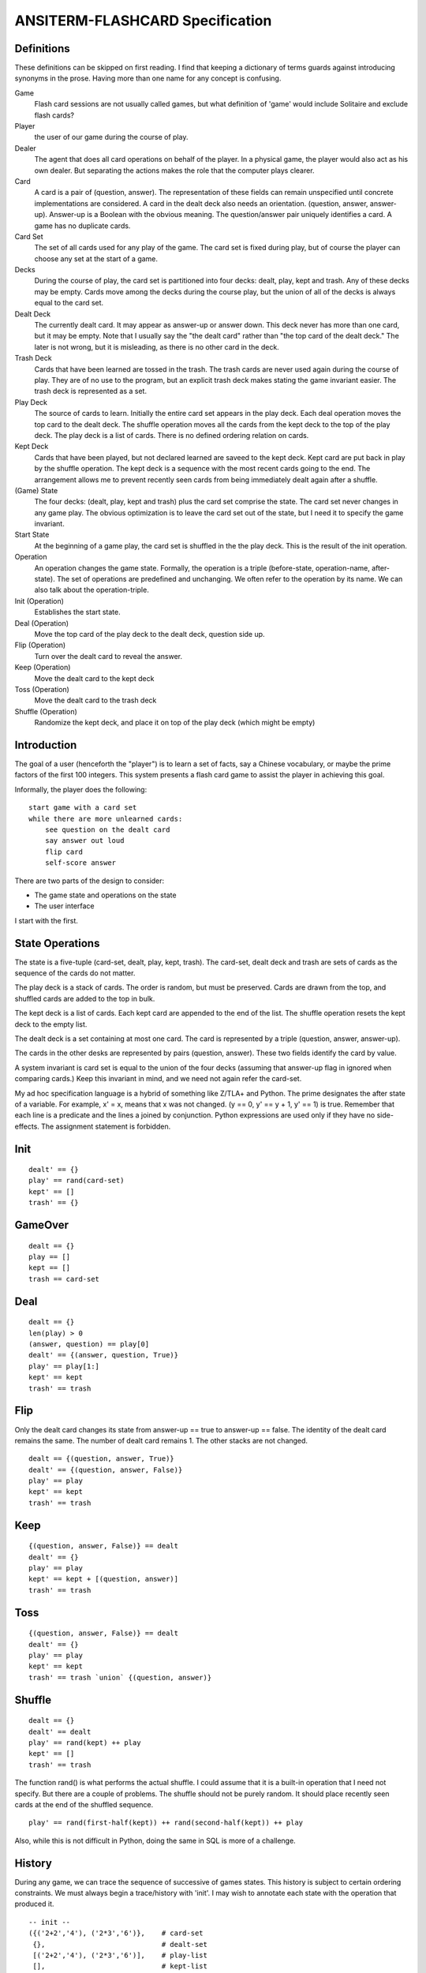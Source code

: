 ANSITERM-FLASHCARD Specification
================================

Definitions
-----------
These definitions can be skipped on first reading. I find that keeping
a dictionary of terms guards against introducing synonyms in the
prose. Having more than one name for any concept is confusing.

Game
  Flash card sessions are not usually called games, but what
  definition of 'game' would include Solitaire and exclude flash cards?

Player
  the user of our game during the course of play.

Dealer
  The agent that does all card operations on behalf of the
  player. In a physical game, the player would also act as his own
  dealer. But separating the actions makes the role that the computer
  plays clearer.

Card
  A card is a pair of (question, answer). The representation of
  these fields can remain unspecified until concrete implementations are
  considered. A card in the dealt deck also needs an
  orientation. (question, answer, answer-up). Answer-up is a Boolean
  with the obvious meaning. The question/answer pair uniquely identifies
  a card. A game has no duplicate cards.

Card Set
  The set of all cards used for any play of the game. The card
  set is fixed during play, but of course the player can choose any set
  at the start of a game.

Decks
  During the course of play, the card set is partitioned into
  four decks: dealt, play, kept and trash. Any of these decks may be
  empty. Cards move among the decks during the course play, but the
  union of all of the decks is always equal to the card set.

Dealt Deck
  The currently dealt card. It may appear as answer-up or
  answer down. This deck never has more than one card, but it may be
  empty. Note that I usually say the "the dealt card" rather than "the
  top card of the dealt deck." The later is not wrong, but it is
  misleading, as there is no other card in the deck.

Trash Deck
  Cards that have been learned are tossed in the trash. The
  trash cards are never used again during the course of play. They are
  of no use to the program, but an explicit trash deck makes stating the game
  invariant easier. The trash deck is represented as a set.

Play Deck
  The source of cards to learn. Initially the entire card set
  appears in the play deck. Each deal operation moves the top card to
  the dealt deck. The shuffle operation moves all the cards from the
  kept deck to the top of the play deck. The play deck is a list of
  cards. There is no defined ordering relation on cards.

Kept Deck
  Cards that have been played, but not declared learned are
  saveed to the kept deck. Kept card are put back in play by the shuffle
  operation. The kept deck is a sequence with the most recent cards
  going to the end. The arrangement allows me to prevent recently seen
  cards from being immediately dealt again after a shuffle.

(Game) State
  The four decks: (dealt, play, kept and trash) plus the
  card set comprise the state. The card set never changes in any game
  play. The obvious optimization is to leave the card set out of the
  state, but I need it to specify the game invariant.

Start State
  At the beginning of a game play, the card set is shuffled
  in the the play deck. This is the result of the init operation.

Operation
  An operation changes the game state. Formally, the operation
  is a triple (before-state, operation-name, after-state). The set of
  operations are predefined and unchanging. We often refer to the
  operation by its name. We can also talk about the operation-triple.

Init (Operation)
  Establishes the start state.

Deal (Operation)
  Move the top card of the play deck to the dealt
  deck, question side up.

Flip (Operation)
  Turn over the dealt card to reveal the answer.

Keep (Operation)
  Move the dealt card to the kept deck

Toss (Operation)
  Move the dealt card to the trash deck

Shuffle (Operation)
  Randomize the kept deck, and place it on top of
  the play deck (which might be empty)

Introduction
------------
The goal of a user (henceforth the "player") is to learn a set of
facts, say a Chinese vocabulary, or maybe the prime factors of the
first 100 integers. This system presents a flash card game to assist
the player in achieving this goal.

Informally, the player does the following::

    start game with a card set
    while there are more unlearned cards:
        see question on the dealt card
        say answer out loud
        flip card
        self-score answer

There are two parts of the design to consider:

* The game state and operations on the state
* The user interface

I start with the first.

State Operations
----------------

The state is a five-tuple (card-set, dealt, play, kept, trash). The
card-set, dealt deck and trash are sets of cards as the sequence of
the cards do not matter.

The play deck is a stack of cards. The order is random, but must be
preserved. Cards are drawn from the top, and shuffled cards are added
to the top in bulk.

The kept deck is a list of cards. Each kept card are appended to the
end of the list. The shuffle operation resets the kept deck to the
empty list.

The dealt deck is a set containing at most one card. The card is
represented by a triple (question, answer, answer-up).

The cards in the other desks are represented by pairs (question,
answer). These two fields identify the card by value.

A system invariant is card set is equal to the union of the four decks
(assuming that answer-up flag in ignored when comparing cards.) Keep
this invariant in mind, and we need not again refer the card-set.

My ad hoc specification language is a hybrid of something like Z/TLA+
and Python. The prime designates the after state of a variable. For
example, x' = x, means that x was not changed. (y == 0, y' == y + 1,
y' == 1) is true. Remember that each line is a predicate and the lines
a joined by conjunction. Python expressions are used only if they have
no side-effects. The assignment statement is forbidden.

Init
----

::

    dealt' == {}
    play' == rand(card-set)
    kept' == []
    trash' == {}

GameOver
--------

::

    dealt == {}
    play == []
    kept == []
    trash == card-set

Deal
----

::

    dealt == {}
    len(play) > 0
    (answer, question) == play[0]
    dealt' == {(answer, question, True)}
    play' == play[1:]
    kept' == kept
    trash' == trash

Flip
----
Only the dealt card changes its state from answer-up == true to
answer-up == false. The identity of the dealt card remains the same. The
number of dealt card remains 1. The other stacks are not changed.

::

    dealt == {(question, answer, True)}
    dealt' == {(question, answer, False)}
    play' == play
    kept' == kept
    trash' == trash

Keep
----

::

    {(question, answer, False)} == dealt
    dealt' == {}
    play' == play
    kept' == kept + [(question, answer)]
    trash' == trash 

Toss
----

::

    {(question, answer, False)} == dealt
    dealt' == {}
    play' == play
    kept' == kept
    trash' == trash `union` {(question, answer)}

Shuffle
-------

::

    dealt == {}
    dealt' == dealt
    play' == rand(kept) ++ play
    kept' == []
    trash' == trash

The function rand() is what performs the actual shuffle. I could
assume that it is a built-in operation that I need not specify. But
there are a couple of problems. The shuffle should not be purely
random. It should place recently seen cards at the end of the shuffled
sequence.

::

    play' == rand(first-half(kept)) ++ rand(second-half(kept)) ++ play

Also, while this is not difficult in Python, doing the same in SQL is
more of a challenge.

History
-------
During any game, we can trace the sequence of successive of games
states. This history is subject to certain ordering constraints. We
must always begin a trace/history with 'init'. I may wish to annotate
each state with the operation that produced it.

::

    -- init --
    ({('2+2','4'), ('2*3','6')},    # card-set
     {},                            # dealt-set
     [('2+2','4'), ('2*3','6')],    # play-list
     [],                            # kept-list
     {})                            # trash-set
    -- deal -- 
    (_,                             # henceforth ignore unchanging card-set
     {('2+2','4', True)},           # dealt-set
     [('2*3','6')],                 # play-list
     [],                            # kept-list
     {})                            # trash-set
    -- flip --
     ({('2+2','4', False)},         # dealt-set
     [('2*3','6')],                 # play-list
     [],                            # kept-list
     {})                            # trash-set
    -- keep --
     ({},                           # dealt-set
     [('2*3','6')],                 # play-list
     [('2+2','4')],                 # kept-list
     {})                            # trash-set
    -- deal -- 
     ({('2*3','6', True)},          # dealt-set
     [],                            # play-list
     [('2+2','4')],                 # kept-list
     {})                            # trash-set
    -- flip --
    -- toss --
    -- shuffle --
    -- deal --
    -- flip --
    -- toss --
    -- deal --
    -- flip --
    -- toss --
     ({},                           # dealt-set
     [],                            # play-list
     [],                            # kept-list
     {('2*3','6'), ('2+2','4')})    # trash-set
    -- game-over --

A simple program can read any such history and tell us if it is
complete (lively) and correct (safety).

In this first version, a shuffle occurs only when play deck is
empty. Later versions may allow the player to request a shuffle.

Interface
---------
The player press a couple of keys (enter,delete). On the screen, he
can view one side the dealt card. The physical interface is very
simple. The main challange to make sure that player can only generate
correct state histories. I use a CSP specification. A game is a
concurrent program.

::

    GAME = KEYBOARD || PLAYER || DEALER || SCREEN

    PLAYER = view-q -> (decide -> A)
      where
        A = enter -> B || delete -> A
        B = view-a -> (enter -> (score-no -> PLAYER) | delete -> (score-yes -> PLAYER))

    KEYBOARD = (enter -> KEYBOARD) | (delete -> KEYBOARD) | (_ -> KEYBOARD)

    DEALER = show-q -> (show-a -> (score-yes -> DEALER | score-no -> DEALER))

    SCREEN = (show-q -> (view-q -> SCREEN)) | (show-a -> (view-a -> SCREEN))

    alphabet(PLAYER) = {view-q decide view-a enter score-yes delete score-no}
    alphabet(KEYBOARD) = {enter delete}
    alphabet(SCREEN) = {show-q view-q show-a view-a}
    alphabet(DEALER) = {show-q show-a score-yes score-no}

The player can view the question, but only if the screen is showing
it. The same for answer.

The player can 'decide' his answer, but that is a private matter that is
not shared. Since it just happens in the player's mind, it does not result
in any system action either.

The player can press a key. Only the enter and delete key events are
shared with the keyboard. So any key other than enter and delete are
accepted by the keyboard, but ignored by the player process. Note that
after 'decide' the delete would deadlock if I did not skip it like I
do in definition A.

Only the player shares the keyboard's alphabet. I can group these
processes, and hide the keyboard alphabet from the rest of the
system::

    PLAYER  
    == 
    view-q -> (decide -> A) 
    A = enter -> B || delete -> A
    B = view-a -> (enter -> (score-no -> PLAYER) | delete -> (score-yes -> PLAYER))
    ==
    view-q -> (decide -> A)
    A = enter -> B || delete -> A
    B = view-a -> (score-no -> PLAYER) | score-yes -> PLAYER)
    ==  // {enter, delete}
    view-q -> (decide -> B)
    B = view-a -> (score-no -> PLAYER) | score-yes -> PLAYER)
    ==
    view-q -> (decide -> (view-a -> (score-no -> PLAYER) | score-yes -> PLAYER)))
    ==
    PLAYER'

I can also hide the private 'decide' event and get

::

    PLAYER' = view-q -> (view-a -> (score-no -> PLAYER') | score-yes -> PLAYER'))
    
    GAME = (KEYBOARD || PLAYER) // {enter delete decide} || DEALER || SCREEN

[I want a simple tool to check for deadlocks.]

Start-Up
--------
The description of SCREEN is abstract. I have said nothing about the
actual I/O needed to display data. This was deliberate (despite the
project name) as I want the high-level specification to describe a
whole family of possible implementations (html, curses, Tk). But by
not committing to a particular technology, it is hard to say what
operations are needed and how to represent them by abstractions. I am
going to assume that screen devices need some opening ceremony and
closing ceremony. I know curses does. If some technology does not
require initialization, the open may be seen as a no-op.

::

    SCREEN = open-screen -> (start -> SCREEN-LOOP)
    SCREEN-LOOP = (show-q -> (view-q -> SCREEN-LOOP)) | (show-a -> (view-a -> SCREEN-LOOP))

The open-screen event is private to screen. It must be completed
before the screen service loop is running. The 'start' event provides
synchronization for the other processes.

To start a game, the player needs to provide a card set (name). The
dealer needs to shuffle those cards and designate them as the play
deck. After these start-up operations are complete, the game may
proceed as already specified. (PLAYER' is the hidden-keyboard view of
PLAYER).

::

    PLAYER0 = name-cardset!name -> PLAYER'
    PLAYER' = view-q -> (view-a -> (score-no -> PLAYER') | score-yes -> PLAYER'))

    DEALER0 = name-cardset?name -> (start -> DEALER)
    DEALER = show-q -> (show-a -> (score-yes -> DEALER | score-no -> DEALER))

The player does not need a 'start' event as synchronization is already
implied by 'name-cardset'.

Termination
-----------
Once all of the card set is in the trash deck, there is nothing more
to do. We need to clean-up and quit.

How to specify the 'learned' condition?  One option is to add state
and conditional logic to the process definitions. I do that
below. Another option is just to assert the the learned event can
arise somehow, and then deal with it.

::

    DEALER = (show-q -> (show-a -> (score-yes -> DEALER | score-no -> DEALER))) | (learned -> SKIP)
    SCREEN-LOOP = (show-q -> (view-q -> SCREEN-LOOP)) | (show-a -> (view-a -> SCREEN-LOOP) | (learned -> SKIP)
    PLAYER' = (view-q -> (view-a -> (score-no -> PLAYER') | score-yes -> PLAYER'))) | (learned -> SKIP)

SKIP is CSP's way of expression graceful termination. Without it our
finished processes would just hang forever waiting for more events
that will never come.

Attaching Operations
--------------------
[TBD]
